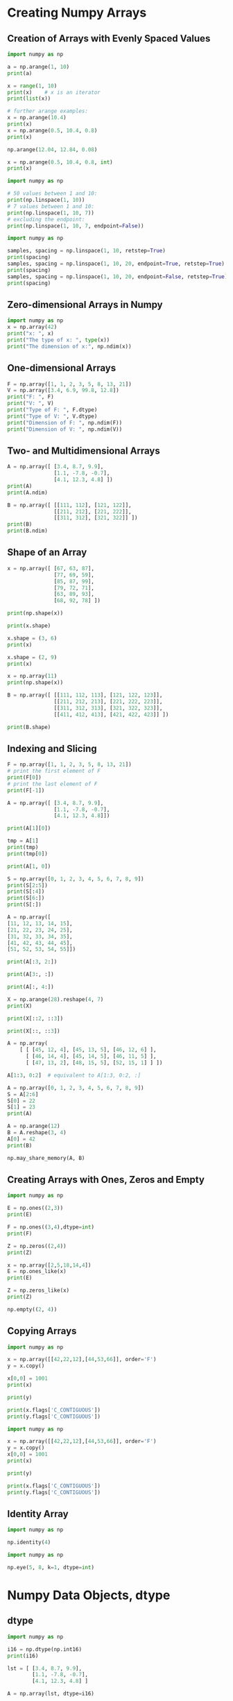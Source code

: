 #+STARTUP: content
#+PROPERTY: header-args:jupyter-python :session mysession

* Creating Numpy Arrays
** Creation of Arrays with Evenly Spaced Values
#+BEGIN_SRC jupyter-python
import numpy as np

a = np.arange(1, 10)
print(a)

x = range(1, 10)
print(x)    # x is an iterator
print(list(x))

# further arange examples:
x = np.arange(10.4)
print(x)
x = np.arange(0.5, 10.4, 0.8)
print(x)
#+END_SRC
#+RESULTS:
: [1 2 3 4 5 6 7 8 9]
: range(1, 10)
: [1, 2, 3, 4, 5, 6, 7, 8, 9]
: [ 0.  1.  2.  3.  4.  5.  6.  7.  8.  9. 10.]
: [ 0.5  1.3  2.1  2.9  3.7  4.5  5.3  6.1  6.9  7.7  8.5  9.3 10.1]

#+BEGIN_SRC jupyter-python  
np.arange(12.04, 12.84, 0.08)
#+END_SRC
#+RESULTS:
: array([12.04, 12.12, 12.2 , 12.28, 12.36, 12.44, 12.52, 12.6 , 12.68,
:        12.76, 12.84])


#+BEGIN_SRC jupyter-python  
x = np.arange(0.5, 10.4, 0.8, int)
print(x)
#+END_SRC
#+RESULTS:
: [ 0  1  2  3  4  5  6  7  8  9 10 11 12]


#+BEGIN_SRC jupyter-python  
import numpy as np

# 50 values between 1 and 10:
print(np.linspace(1, 10))
# 7 values between 1 and 10:
print(np.linspace(1, 10, 7))
# excluding the endpoint:
print(np.linspace(1, 10, 7, endpoint=False))
#+END_SRC
#+RESULTS:
#+begin_example
[ 1.          1.18367347  1.36734694  1.55102041  1.73469388  1.91836735
  2.10204082  2.28571429  2.46938776  2.65306122  2.83673469  3.02040816
  3.20408163  3.3877551   3.57142857  3.75510204  3.93877551  4.12244898
  4.30612245  4.48979592  4.67346939  4.85714286  5.04081633  5.2244898
  5.40816327  5.59183673  5.7755102   5.95918367  6.14285714  6.32653061
  6.51020408  6.69387755  6.87755102  7.06122449  7.24489796  7.42857143
  7.6122449   7.79591837  7.97959184  8.16326531  8.34693878  8.53061224
  8.71428571  8.89795918  9.08163265  9.26530612  9.44897959  9.63265306
  9.81632653 10.        ]
[ 1.   2.5  4.   5.5  7.   8.5 10. ]
[1.         2.28571429 3.57142857 4.85714286 6.14285714 7.42857143
 8.71428571]
#+end_example


#+BEGIN_SRC jupyter-python  
import numpy as np

samples, spacing = np.linspace(1, 10, retstep=True)
print(spacing)
samples, spacing = np.linspace(1, 10, 20, endpoint=True, retstep=True)
print(spacing)
samples, spacing = np.linspace(1, 10, 20, endpoint=False, retstep=True)
print(spacing)
#+END_SRC
#+RESULTS:
: 0.1836734693877551
: 0.47368421052631576
: 0.45

** Zero-dimensional Arrays in Numpy
#+BEGIN_SRC jupyter-python  
import numpy as np
x = np.array(42)
print("x: ", x)
print("The type of x: ", type(x))
print("The dimension of x:", np.ndim(x))
#+END_SRC
#+RESULTS:
: x:  42
: The type of x:  <class 'numpy.ndarray'>
: The dimension of x: 0

** One-dimensional Arrays
#+BEGIN_SRC jupyter-python  
F = np.array([1, 1, 2, 3, 5, 8, 13, 21])
V = np.array([3.4, 6.9, 99.8, 12.8])
print("F: ", F)
print("V: ", V)
print("Type of F: ", F.dtype)
print("Type of V: ", V.dtype)
print("Dimension of F: ", np.ndim(F))
print("Dimension of V: ", np.ndim(V))
#+END_SRC
#+RESULTS:
: F:  [ 1  1  2  3  5  8 13 21]
: V:  [ 3.4  6.9 99.8 12.8]
: Type of F:  int64
: Type of V:  float64
: Dimension of F:  1
: Dimension of V:  1

** Two- and Multidimensional Arrays
#+BEGIN_SRC jupyter-python  
A = np.array([ [3.4, 8.7, 9.9], 
               [1.1, -7.8, -0.7],
               [4.1, 12.3, 4.8] ])
print(A)
print(A.ndim)
#+END_SRC
#+RESULTS:
: [[ 3.4  8.7  9.9]
:  [ 1.1 -7.8 -0.7]
:  [ 4.1 12.3  4.8]]
: 2


#+BEGIN_SRC jupyter-python  
B = np.array([ [[111, 112], [121, 122]],
               [[211, 212], [221, 222]],
               [[311, 312], [321, 322]] ])
print(B)
print(B.ndim)
#+END_SRC
#+RESULTS:
: [[[111 112]
:   [121 122]]
: 
:  [[211 212]
:   [221 222]]
: 
:  [[311 312]
:   [321 322]]]
: 3

** Shape of an Array
#+BEGIN_SRC jupyter-python  
x = np.array([ [67, 63, 87],
               [77, 69, 59],
               [85, 87, 99],
               [79, 72, 71],
               [63, 89, 93],
               [68, 92, 78] ])

print(np.shape(x))
#+END_SRC
#+RESULTS:
: (6, 3)


#+BEGIN_SRC jupyter-python  
print(x.shape)
#+END_SRC
#+RESULTS:
: (6, 3)


#+BEGIN_SRC jupyter-python  
x.shape = (3, 6)
print(x)
#+END_SRC
#+RESULTS:
: [[67 63 87 77 69 59]
:  [85 87 99 79 72 71]
:  [63 89 93 68 92 78]]


#+BEGIN_SRC jupyter-python  
x.shape = (2, 9)
print(x)
#+END_SRC
#+RESULTS:
: [[67 63 87 77 69 59 85 87 99]
:  [79 72 71 63 89 93 68 92 78]]


#+BEGIN_SRC jupyter-python  
x = np.array(11)
print(np.shape(x))
#+END_SRC
#+RESULTS:
: ()


#+BEGIN_SRC jupyter-python  
B = np.array([ [[111, 112, 113], [121, 122, 123]],
               [[211, 212, 213], [221, 222, 223]],
               [[311, 312, 313], [321, 322, 323]],
               [[411, 412, 413], [421, 422, 423]] ])

print(B.shape)
#+END_SRC
#+RESULTS:
: (4, 2, 3)

** Indexing and Slicing
#+BEGIN_SRC jupyter-python  
F = np.array([1, 1, 2, 3, 5, 8, 13, 21])
# print the first element of F
print(F[0])
# print the last element of F
print(F[-1])
#+END_SRC
#+RESULTS:
: 1
: 21


#+BEGIN_SRC jupyter-python  
A = np.array([ [3.4, 8.7, 9.9], 
               [1.1, -7.8, -0.7],
               [4.1, 12.3, 4.8]])

print(A[1][0])
#+END_SRC
#+RESULTS:
: 1.1


#+BEGIN_SRC jupyter-python  
tmp = A[1]
print(tmp)
print(tmp[0])
#+END_SRC
#+RESULTS:
: [ 1.1 -7.8 -0.7]
: 1.1


#+BEGIN_SRC jupyter-python  
print(A[1, 0])
#+END_SRC
#+RESULTS:
: 1.1


#+BEGIN_SRC jupyter-python  
S = np.array([0, 1, 2, 3, 4, 5, 6, 7, 8, 9])
print(S[2:5])
print(S[:4])
print(S[6:])
print(S[:])
#+END_SRC
#+RESULTS:
: [2 3 4]
: [0 1 2 3]
: [6 7 8 9]
: [0 1 2 3 4 5 6 7 8 9]


#+BEGIN_SRC jupyter-python  
A = np.array([
[11, 12, 13, 14, 15],
[21, 22, 23, 24, 25],
[31, 32, 33, 34, 35],
[41, 42, 43, 44, 45],
[51, 52, 53, 54, 55]])

print(A[:3, 2:])
#+END_SRC
#+RESULTS:
: [[13 14 15]
:  [23 24 25]
:  [33 34 35]]


#+BEGIN_SRC jupyter-python  
print(A[3:, :])
#+END_SRC
#+RESULTS:
: [[41 42 43 44 45]
:  [51 52 53 54 55]]


#+BEGIN_SRC jupyter-python  
print(A[:, 4:])
#+END_SRC
#+RESULTS:
: [[15]
:  [25]
:  [35]
:  [45]
:  [55]]


#+BEGIN_SRC jupyter-python  
X = np.arange(28).reshape(4, 7)
print(X)
#+END_SRC
#+RESULTS:
: [[ 0  1  2  3  4  5  6]
:  [ 7  8  9 10 11 12 13]
:  [14 15 16 17 18 19 20]
:  [21 22 23 24 25 26 27]]


#+BEGIN_SRC jupyter-python  
print(X[::2, ::3])
#+END_SRC
#+RESULTS:
: [[ 0  3  6]
:  [14 17 20]]


#+BEGIN_SRC jupyter-python  
print(X[::, ::3])
#+END_SRC
#+RESULTS:
: [[ 0  3  6]
:  [ 7 10 13]
:  [14 17 20]
:  [21 24 27]]


#+BEGIN_SRC jupyter-python  
A = np.array(
    [ [ [45, 12, 4], [45, 13, 5], [46, 12, 6] ], 
      [ [46, 14, 4], [45, 14, 5], [46, 11, 5] ], 
      [ [47, 13, 2], [48, 15, 5], [52, 15, 1] ] ])

A[1:3, 0:2]  # equivalent to A[1:3, 0:2, :]
#+END_SRC
#+RESULTS:
: array([[[46, 14,  4],
:         [45, 14,  5]],
: 
:        [[47, 13,  2],
:         [48, 15,  5]]])


#+BEGIN_SRC jupyter-python  
A = np.array([0, 1, 2, 3, 4, 5, 6, 7, 8, 9])
S = A[2:6]
S[0] = 22
S[1] = 23
print(A)
#+END_SRC
#+RESULTS:
: [ 0  1 22 23  4  5  6  7  8  9]


#+BEGIN_SRC jupyter-python  
A = np.arange(12)
B = A.reshape(3, 4)
A[0] = 42
print(B)
#+END_SRC
#+RESULTS:
: [[42  1  2  3]
:  [ 4  5  6  7]
:  [ 8  9 10 11]]


#+BEGIN_SRC jupyter-python  
np.may_share_memory(A, B)
#+END_SRC
#+RESULTS:
: True

** Creating Arrays with Ones, Zeros and Empty
#+BEGIN_SRC jupyter-python  
import numpy as np

E = np.ones((2,3))
print(E)

F = np.ones((3,4),dtype=int)
print(F)
#+END_SRC
#+RESULTS:
: [[1. 1. 1.]
:  [1. 1. 1.]]
: [[1 1 1 1]
:  [1 1 1 1]
:  [1 1 1 1]]


#+BEGIN_SRC jupyter-python  
Z = np.zeros((2,4))
print(Z)
#+END_SRC
#+RESULTS:
: [[0. 0. 0. 0.]
:  [0. 0. 0. 0.]]


#+BEGIN_SRC jupyter-python  
x = np.array([2,5,18,14,4])
E = np.ones_like(x)
print(E)

Z = np.zeros_like(x)
print(Z)
#+END_SRC
#+RESULTS:
: [1 1 1 1 1]
: [0 0 0 0 0]


#+BEGIN_SRC jupyter-python  
np.empty((2, 4))
#+END_SRC
#+RESULTS:
: array([[0., 0., 0., 0.],
:        [0., 0., 0., 0.]])

** Copying Arrays
#+BEGIN_SRC jupyter-python  
import numpy as np

x = np.array([[42,22,12],[44,53,66]], order='F')
y = x.copy()

x[0,0] = 1001
print(x)

print(y)
#+END_SRC
#+RESULTS:
: [[1001   22   12]
:  [  44   53   66]]
: [[42 22 12]
:  [44 53 66]]


#+BEGIN_SRC jupyter-python  
print(x.flags['C_CONTIGUOUS'])
print(y.flags['C_CONTIGUOUS'])
#+END_SRC
#+RESULTS:
: False
: True


#+BEGIN_SRC jupyter-python  
import numpy as np

x = np.array([[42,22,12],[44,53,66]], order='F')
y = x.copy()
x[0,0] = 1001
print(x)

print(y)

print(x.flags['C_CONTIGUOUS'])
print(y.flags['C_CONTIGUOUS'])
#+END_SRC
#+RESULTS:
: [[1001   22   12]
:  [  44   53   66]]
: [[42 22 12]
:  [44 53 66]]
: False
: True

** Identity Array
#+BEGIN_SRC jupyter-python  
import numpy as np

np.identity(4)
#+END_SRC
#+RESULTS:
: array([[1., 0., 0., 0.],
:        [0., 1., 0., 0.],
:        [0., 0., 1., 0.],
:        [0., 0., 0., 1.]])


#+BEGIN_SRC jupyter-python  
import numpy as np

np.eye(5, 8, k=1, dtype=int)
#+END_SRC
#+RESULTS:
: array([[0, 1, 0, 0, 0, 0, 0, 0],
:        [0, 0, 1, 0, 0, 0, 0, 0],
:        [0, 0, 0, 1, 0, 0, 0, 0],
:        [0, 0, 0, 0, 1, 0, 0, 0],
:        [0, 0, 0, 0, 0, 1, 0, 0]])

* Numpy Data Objects, dtype
** dtype
#+BEGIN_SRC jupyter-python  
import numpy as np

i16 = np.dtype(np.int16)
print(i16)

lst = [ [3.4, 8.7, 9.9], 
        [1.1, -7.8, -0.7],
        [4.1, 12.3, 4.8] ]

A = np.array(lst, dtype=i16)

print(A)
#+END_SRC
#+RESULTS:
: int16
: [[ 3  8  9]
:  [ 1 -7  0]
:  [ 4 12  4]]

** Structured Arrays
#+BEGIN_SRC jupyter-python  
import numpy as np

dt = np.dtype([('density', np.int32)])

x = np.array([(393,), (337,), (256,)],
             dtype=dt)

print(x)

print("\nThe internal representation:")
print(repr(x))
#+END_SRC
#+RESULTS:
: [(393,) (337,) (256,)]
: 
: The internal representation:
: array([(393,), (337,), (256,)], dtype=[('density', '<i4')])


#+BEGIN_SRC jupyter-python  
print(x['density'])
#+END_SRC
#+RESULTS:
: [393 337 256]


#+BEGIN_SRC jupyter-python  
dt = np.dtype([('density', 'i4')])
x = np.array([(393,), (337,), (256,)],
             dtype=dt)
print(x)
#+END_SRC
#+RESULTS:
: [(393,) (337,) (256,)]


#+BEGIN_SRC jupyter-python  
# little-endian ordering
dt = np.dtype('<d')
print(dt.name, dt.byteorder, dt.itemsize)

# big-endian ordering
dt = np.dtype('>d')  
print(dt.name, dt.byteorder, dt.itemsize)

# native byte ordering
dt = np.dtype('d') 
print(dt.name, dt.byteorder, dt.itemsize)
#+END_SRC
#+RESULTS:
: float64 = 8
: float64 > 8
: float64 = 8


#+BEGIN_SRC jupyter-python  
dt = np.dtype([('country', 'S20'), ('density', 'i4'), ('area', 'i4'), ('population', 'i4')])
population_table = np.array([
    ('Netherlands', 393, 41526, 16928800),
    ('Belgium', 337, 30510, 11007020),
    ('United Kingdom', 256, 243610, 62262000),
    ('Germany', 233, 357021, 81799600),
    ('Liechtenstein', 205, 160, 32842),
    ('Italy', 192, 301230, 59715625),
    ('Switzerland', 177, 41290, 7301994),
    ('Luxembourg', 173, 2586, 512000),
    ('France', 111, 547030, 63601002),
    ('Austria', 97, 83858, 8169929),
    ('Greece', 81, 131940, 11606813),
    ('Ireland', 65, 70280, 4581269),
    ('Sweden', 20, 449964, 9515744),
    ('Finland', 16, 338424, 5410233),
    ('Norway', 13, 385252, 5033675)],
    dtype=dt)
print(population_table[:4])
#+END_SRC
#+RESULTS:
: [(b'Netherlands', 393,  41526, 16928800)
:  (b'Belgium', 337,  30510, 11007020)
:  (b'United Kingdom', 256, 243610, 62262000)
:  (b'Germany', 233, 357021, 81799600)]


#+BEGIN_SRC jupyter-python  
print(population_table['density'])
print(population_table['country'])
print(population_table['area'][2:5])
#+END_SRC
#+RESULTS:
: [393 337 256 233 205 192 177 173 111  97  81  65  20  16  13]
: [b'Netherlands' b'Belgium' b'United Kingdom' b'Germany' b'Liechtenstein'
:  b'Italy' b'Switzerland' b'Luxembourg' b'France' b'Austria' b'Greece'
:  b'Ireland' b'Sweden' b'Finland' b'Norway']
: [243610 357021    160]

** Unicode Strings in Array
#+BEGIN_SRC jupyter-python  
dt = np.dtype([('country', np.compat.unicode, 20), 
               ('density', 'i4'), 
               ('area', 'i4'), 
               ('population', 'i4')])
population_table = np.array([
    ('Netherlands', 393, 41526, 16928800),
    ('Belgium', 337, 30510, 11007020),
    ('United Kingdom', 256, 243610, 62262000),
    ('Germany', 233, 357021, 81799600),
    ('Liechtenstein', 205, 160, 32842),
    ('Italy', 192, 301230, 59715625),
    ('Switzerland', 177, 41290, 7301994),
    ('Luxembourg', 173, 2586, 512000),
    ('France', 111, 547030, 63601002),
    ('Austria', 97, 83858, 8169929),
    ('Greece', 81, 131940, 11606813),
    ('Ireland', 65, 70280, 4581269),
    ('Sweden', 20, 449964, 9515744),
    ('Finland', 16, 338424, 5410233),
    ('Norway', 13, 385252, 5033675)],
    dtype=dt)
print(population_table[:4])
#+END_SRC
#+RESULTS:
: [('Netherlands', 393,  41526, 16928800) ('Belgium', 337,  30510, 11007020)
:  ('United Kingdom', 256, 243610, 62262000)
:  ('Germany', 233, 357021, 81799600)]

** Input and Output of Structured Arrays
#+BEGIN_SRC jupyter-python  
np.savetxt("population_table.csv",
           population_table,
           fmt="%s;%d;%d;%d",           
           delimiter=";")
#+END_SRC
#+RESULTS:


#+BEGIN_SRC jupyter-python  
dt = np.dtype([('country', np.compat.unicode, 20), ('density', 'i4'), ('area', 'i4'), ('population', 'i4')])

x = np.genfromtxt("population_table.csv",
               dtype=dt,
               delimiter=";")
#+END_SRC
#+RESULTS:


#+BEGIN_SRC jupyter-python  
dt = np.dtype([('country', np.compat.unicode, 20), ('density', 'i4'), ('area', 'i4'), ('population', 'i4')])

x = np.loadtxt("population_table.csv",
               dtype=dt,
               converters={0: lambda x: x.decode('utf-8')},
               delimiter=";")

print(x)
#+END_SRC
#+RESULTS:
: [('Netherlands', 393,  41526, 16928800) ('Belgium', 337,  30510, 11007020)
:  ('United Kingdom', 256, 243610, 62262000)
:  ('Germany', 233, 357021, 81799600)
:  ('Liechtenstein', 205,    160,    32842) ('Italy', 192, 301230, 59715625)
:  ('Switzerland', 177,  41290,  7301994)
:  ('Luxembourg', 173,   2586,   512000) ('France', 111, 547030, 63601002)
:  ('Austria',  97,  83858,  8169929) ('Greece',  81, 131940, 11606813)
:  ('Ireland',  65,  70280,  4581269) ('Sweden',  20, 449964,  9515744)
:  ('Finland',  16, 338424,  5410233) ('Norway',  13, 385252,  5033675)]

* Numerical Operations on Numpy Arrays
** Using Scalars
#+BEGIN_SRC jupyter-python  
import numpy as np
lst = [2,3, 7.9, 3.3, 6.9, 0.11, 10.3, 12.9]
v = np.array(lst)
v = v + 2
print(v)
#+END_SRC
#+RESULTS:
: [ 4.    5.    9.9   5.3   8.9   2.11 12.3  14.9 ]


#+BEGIN_SRC jupyter-python  
print(v * 2.2)
#+END_SRC
#+RESULTS:
: [ 8.8   11.    21.78  11.66  19.58   4.642 27.06  32.78 ]


#+BEGIN_SRC jupyter-python  
print(v - 1.38)
#+END_SRC
#+RESULTS:
: [ 2.62  3.62  8.52  3.92  7.52  0.73 10.92 13.52]


#+BEGIN_SRC jupyter-python  
print(v ** 2)
print(v ** 1.5)
#+END_SRC
#+RESULTS:
: [ 16.      25.      98.01    28.09    79.21     4.4521 151.29   222.01  ]
: [ 8.         11.18033989 31.14962279 12.2015163  26.55125232  3.06495204
:  43.13776768 57.51477202]


#+BEGIN_SRC jupyter-python  
lst = [2,3, 7.9, 3.3, 6.9, 0.11, 10.3, 12.9]
res = []
for val in lst:
    res.append(val + 2)

print(res)
#+END_SRC
#+RESULTS:
: [4, 5, 9.9, 5.3, 8.9, 2.11, 12.3, 14.9]


#+BEGIN_SRC jupyter-python  
res = [ val + 2 for val in lst]
print(res)
#+END_SRC
#+RESULTS:
: [4, 5, 9.9, 5.3, 8.9, 2.11, 12.3, 14.9]


#+BEGIN_SRC jupyter-python  
v = np.random.randint(0, 100, 1000)

%timeit v + 1
#+END_SRC
#+RESULTS:
: 937 ns ± 6.2 ns per loop (mean ± std. dev. of 7 runs, 1,000,000 loops each)


#+BEGIN_SRC jupyter-python  
lst = list(v)

%timeit [ val + 2 for val in lst]
#+END_SRC
#+RESULTS:
: 44.7 µs ± 797 ns per loop (mean ± std. dev. of 7 runs, 10,000 loops each)

** Arithmetic Operations with two Arrays
#+BEGIN_SRC jupyter-python  
import numpy as np

A = np.array([ [11, 12, 13], [21, 22, 23], [31, 32, 33] ])
B = np.ones((3,3))

print("Adding to arrays: ")
print(A + B)

print("\nMultiplying two arrays: ")
print(A * (B + 1))
#+END_SRC
#+RESULTS:
: Adding to arrays: 
: [[12. 13. 14.]
:  [22. 23. 24.]
:  [32. 33. 34.]]
: 
: Multiplying two arrays: 
: [[22. 24. 26.]
:  [42. 44. 46.]
:  [62. 64. 66.]]

** Matrix Multiplication:
#+BEGIN_SRC jupyter-python  
np.dot(A, B)
#+END_SRC
#+RESULTS:
: array([[36., 36., 36.],
:        [66., 66., 66.],
:        [96., 96., 96.]])


#+BEGIN_SRC jupyter-python  
print(np.dot(3, 4))
x = np.array([3])
y = np.array([4])
print(x.ndim)
print(np.dot(x, y))

x = np.array([3, -2])
y = np.array([-4, 1])
print(np.dot(x, y))
#+END_SRC
#+RESULTS:
: 12
: 1
: 12
: -14


#+BEGIN_SRC jupyter-python  
A = np.array([ [1, 2, 3], 
               [3, 2, 1] ])
B = np.array([ [2, 3, 4, -2], 
               [1, -1, 2, 3],
               [1, 2, 3, 0] ])

# es muss gelten:
print(A.shape[-1] == B.shape[-2], A.shape[1]) 
print(np.dot(A, B))
#+END_SRC
#+RESULTS:
: True 3
: [[ 7  7 17  4]
:  [ 9  9 19  0]]


#+BEGIN_SRC jupyter-python  
import numpy as np
X = np.array( [[[3, 1, 2],
                [4, 2, 2],
                [2, 4, 1]],

               [[3, 2, 2],
                [4, 4, 3],
                [4, 1, 1]],

               [[2, 2, 1],
                [3, 1, 3],
                [3, 2, 3]]])

Y = np.array( [[[2, 3, 1],
                [2, 2, 4],
                [3, 4, 4]],
            
               [[1, 4, 1],
                [4, 1, 2],
                [4, 1, 2]],
            
               [[1, 2, 3],
                [4, 1, 1],
                [3, 1, 4]]])


R = np.dot(X, Y)

print("The shapes:")
print(X.shape)
print(Y.shape)
print(R.shape)

print("\nThe Result R:")
print(R)
#+END_SRC
#+RESULTS:
#+begin_example
The shapes:
(3, 3, 3)
(3, 3, 3)
(3, 3, 3, 3)

The Result R:
[[[[14 19 15]
   [15 15  9]
   [13  9 18]]

  [[18 24 20]
   [20 20 12]
   [18 12 22]]

  [[15 18 22]
   [22 13 12]
   [21  9 14]]]


 [[[16 21 19]
   [19 16 11]
   [17 10 19]]

  [[25 32 32]
   [32 23 18]
   [29 15 28]]

  [[13 18 12]
   [12 18  8]
   [11 10 17]]]


 [[[11 14 14]
   [14 11  8]
   [13  7 12]]

  [[17 23 19]
   [19 16 11]
   [16 10 22]]

  [[19 25 23]
   [23 17 13]
   [20 11 23]]]]
#+end_example


#+BEGIN_SRC jupyter-python  
import numpy as np
X = np.array(
    [[[3, 1, 2],
      [4, 2, 2]],

     [[-1, 0, 1],
      [1, -1, -2]],
     
     [[3, 2, 2],
      [4, 4, 3]],

     [[2, 2, 1],
      [3, 1, 3]]])

Y = np.array(
    [[[2, 3, 1, 2, 1],
      [2, 2, 2, 0, 0],
      [3, 4, 0, 1, -1]],

     [[1, 4, 3, 2, 2],
      [4, 1, 1, 4, -3],
      [4, 1, 0, 3, 0]]])


R = np.dot(X, Y)



print("X.shape: ", X.shape, "   X.ndim: ", X.ndim)
print("Y.shape: ", Y.shape, "   Y.ndim: ", Y.ndim)
print("R.shape: ",     R.shape, "R.ndim: ", R.ndim)


print("\nThe result array R:\n")
print(R)
#+END_SRC
#+RESULTS:
#+begin_example
X.shape:  (4, 2, 3)    X.ndim:  3
Y.shape:  (2, 3, 5)    Y.ndim:  3
R.shape:  (4, 2, 2, 5) R.ndim:  4

The result array R:

[[[[ 14  19   5   8   1]
   [ 15  15  10  16   3]]

  [[ 18  24   8  10   2]
   [ 20  20  14  22   2]]]


 [[[  1   1  -1  -1  -2]
   [  3  -3  -3   1  -2]]

  [[ -6  -7  -1   0   3]
   [-11   1   2  -8   5]]]


 [[[ 16  21   7   8   1]
   [ 19  16  11  20   0]]

  [[ 25  32  12  11   1]
   [ 32  23  16  33  -4]]]


 [[[ 11  14   6   5   1]
   [ 14  11   8  15  -2]]

  [[ 17  23   5   9   0]
   [ 19  16  10  19   3]]]]
#+end_example


#+BEGIN_SRC jupyter-python  
i = 0
for j in range(X.shape[1]):
    for k in range(Y.shape[0]):
        for m in range(Y.shape[2]):
            fmt = "    sum(X[{}, {}, :] * Y[{}, :, {}] :  {}"
            arguments = (i, j, k, m, sum(X[i, j, :] * Y[k, :, m]))
            print(fmt.format(*arguments))
#+END_SRC
#+RESULTS:
#+begin_example
    sum(X[0, 0, :] * Y[0, :, 0] :  14
    sum(X[0, 0, :] * Y[0, :, 1] :  19
    sum(X[0, 0, :] * Y[0, :, 2] :  5
    sum(X[0, 0, :] * Y[0, :, 3] :  8
    sum(X[0, 0, :] * Y[0, :, 4] :  1
    sum(X[0, 0, :] * Y[1, :, 0] :  15
    sum(X[0, 0, :] * Y[1, :, 1] :  15
    sum(X[0, 0, :] * Y[1, :, 2] :  10
    sum(X[0, 0, :] * Y[1, :, 3] :  16
    sum(X[0, 0, :] * Y[1, :, 4] :  3
    sum(X[0, 1, :] * Y[0, :, 0] :  18
    sum(X[0, 1, :] * Y[0, :, 1] :  24
    sum(X[0, 1, :] * Y[0, :, 2] :  8
    sum(X[0, 1, :] * Y[0, :, 3] :  10
    sum(X[0, 1, :] * Y[0, :, 4] :  2
    sum(X[0, 1, :] * Y[1, :, 0] :  20
    sum(X[0, 1, :] * Y[1, :, 1] :  20
    sum(X[0, 1, :] * Y[1, :, 2] :  14
    sum(X[0, 1, :] * Y[1, :, 3] :  22
    sum(X[0, 1, :] * Y[1, :, 4] :  2
#+end_example


#+BEGIN_SRC jupyter-python  
print(R[0])
#+END_SRC
#+RESULTS:
: [[[14 19  5  8  1]
:   [15 15 10 16  3]]
: 
:  [[18 24  8 10  2]
:   [20 20 14 22  2]]]


#+BEGIN_SRC jupyter-python  
R2 = np.zeros(R.shape, dtype=np.int8)

for i in range(X.shape[0]):
    for j in range(X.shape[1]):
        for k in range(Y.shape[0]):
            for m in range(Y.shape[2]):
                R2[i, j, k, m] = sum(X[i, j, :] * Y[k, :, m])


print( np.array_equal(R, R2) )
#+END_SRC
#+RESULTS:
: True

** Matrices vs. Two-Dimensional Arrays
#+BEGIN_SRC jupyter-python  
import numpy as np

A = np.array([ [1, 2, 3], [2, 2, 2], [3, 3, 3] ])
B = np.array([ [3, 2, 1], [1, 2, 3], [-1, -2, -3] ])

R = A * B
print(R)
#+END_SRC
#+RESULTS:
: [[ 3  4  3]
:  [ 2  4  6]
:  [-3 -6 -9]]


#+BEGIN_SRC jupyter-python  
MA = np.mat(A)
MB = np.mat(B)

R = MA * MB
print(R)
#+END_SRC
#+RESULTS:
: [[ 2  0 -2]
:  [ 6  4  2]
:  [ 9  6  3]]

** Comparison Operators
#+BEGIN_SRC jupyter-python  
import numpy as np

A = np.array([ [11, 12, 13], [21, 22, 23], [31, 32, 33] ])
B = np.array([ [11, 102, 13], [201, 22, 203], [31, 32, 303] ])

A == B
#+END_SRC
#+RESULTS:
: array([[ True, False,  True],
:        [False,  True, False],
:        [ True,  True, False]])


#+BEGIN_SRC jupyter-python  
print(np.array_equal(A, B))
print(np.array_equal(A, A))
#+END_SRC
#+RESULTS:
: False
: True

** Logical Operators
#+BEGIN_SRC jupyter-python  
a = np.array([ [True, True], [False, False]])
b = np.array([ [True, False], [True, False]])

print(np.logical_or(a, b))
print(np.logical_and(a, b))
#+END_SRC
#+RESULTS:
: [[ True  True]
:  [ True False]]
: [[ True False]
:  [False False]]

** Broadcasting
#+BEGIN_SRC jupyter-python  
import numpy as np

A = np.array([ [11, 12, 13], [21, 22, 23], [31, 32, 33] ])
B = np.array([1, 2, 3])

print("Multiplication with broadcasting: ")
print(A * B)
print("... and now addition with broadcasting: ")
print(A + B)
#+END_SRC
#+RESULTS:
: Multiplication with broadcasting: 
: [[11 24 39]
:  [21 44 69]
:  [31 64 99]]
: ... and now addition with broadcasting: 
: [[12 14 16]
:  [22 24 26]
:  [32 34 36]]


#+BEGIN_SRC jupyter-python  
B = np.array([[1, 2, 3],] * 3)
print(B)
#+END_SRC
#+RESULTS:
: [[1 2 3]
:  [1 2 3]
:  [1 2 3]]


#+BEGIN_SRC jupyter-python  
B = np.array([1, 2, 3])
B[:, np.newaxis]
#+END_SRC
#+RESULTS:
: array([[1],
:        [2],
:        [3]])


#+BEGIN_SRC jupyter-python  
A * B[:, np.newaxis]
#+END_SRC
#+RESULTS:
: array([[11, 12, 13],
:        [42, 44, 46],
:        [93, 96, 99]])


#+BEGIN_SRC jupyter-python  
np.array([[1, 2, 3],] * 3).transpose()
#+END_SRC
#+RESULTS:
: array([[1, 1, 1],
:        [2, 2, 2],
:        [3, 3, 3]])


#+BEGIN_SRC jupyter-python  
A = np.array([10, 20, 30])
B = np.array([1, 2, 3])
A[:, np.newaxis]
#+END_SRC
#+RESULTS:
: array([[10],
:        [20],
:        [30]])


#+BEGIN_SRC jupyter-python  
A[:, np.newaxis] * B
#+END_SRC
#+RESULTS:
: array([[10, 20, 30],
:        [20, 40, 60],
:        [30, 60, 90]])

** Another Way to Do it
#+BEGIN_SRC jupyter-python  
import numpy as np

A = np.array([ [11, 12, 13], [21, 22, 23], [31, 32, 33] ])

B = np.array([1, 2, 3])

B = B[np.newaxis, :]
B = np.concatenate((B, B, B))

print("Multiplication: ")
print(A * B)
print("... and now addition again: ")
print(A + B)
#+END_SRC
#+RESULTS:
: Multiplication: 
: [[11 24 39]
:  [21 44 69]
:  [31 64 99]]
: ... and now addition again: 
: [[12 14 16]
:  [22 24 26]
:  [32 34 36]]


#+BEGIN_SRC jupyter-python  
import numpy as np

A = np.array([ [11, 12, 13], [21, 22, 23], [31, 32, 33] ])

B = np.tile(np.array([1, 2, 3]), (3, 1))

print(B)

print("Multiplication: ")
print(A * B)
print("... and now addition again: ")
print(A + B)
#+END_SRC
#+RESULTS:
#+begin_example
[[1 2 3]
 [1 2 3]
 [1 2 3]]
Multiplication: 
[[11 24 39]
 [21 44 69]
 [31 64 99]]
... and now addition again: 
[[12 14 16]
 [22 24 26]
 [32 34 36]]
#+end_example

** Distance Matrix
#+BEGIN_SRC jupyter-python  
cities = ["Barcelona", "Berlin", "Brussels", "Bucharest",
          "Budapest", "Copenhagen", "Dublin", "Hamburg", "Istanbul",
          "Kiev", "London", "Madrid", "Milan", "Moscow", "Munich",
          "Paris", "Prague", "Rome", "Saint Petersburg", 
          "Stockholm", "Vienna", "Warsaw"]

dist2barcelona = [0,  1498, 1063, 1968, 
                  1498, 1758, 1469, 1472, 2230, 
                  2391, 1138, 505, 725, 3007, 1055, 
                  833, 1354, 857, 2813, 
                  2277, 1347, 1862]

dists =  np.array(dist2barcelona[:12])
print(dists)
print(np.abs(dists - dists[:, np.newaxis]))
#+END_SRC
#+RESULTS:
#+begin_example
[   0 1498 1063 1968 1498 1758 1469 1472 2230 2391 1138  505]
[[   0 1498 1063 1968 1498 1758 1469 1472 2230 2391 1138  505]
 [1498    0  435  470    0  260   29   26  732  893  360  993]
 [1063  435    0  905  435  695  406  409 1167 1328   75  558]
 [1968  470  905    0  470  210  499  496  262  423  830 1463]
 [1498    0  435  470    0  260   29   26  732  893  360  993]
 [1758  260  695  210  260    0  289  286  472  633  620 1253]
 [1469   29  406  499   29  289    0    3  761  922  331  964]
 [1472   26  409  496   26  286    3    0  758  919  334  967]
 [2230  732 1167  262  732  472  761  758    0  161 1092 1725]
 [2391  893 1328  423  893  633  922  919  161    0 1253 1886]
 [1138  360   75  830  360  620  331  334 1092 1253    0  633]
 [ 505  993  558 1463  993 1253  964  967 1725 1886  633    0]]
#+end_example

** 3-Dimensional Broadcasting
#+BEGIN_SRC jupyter-python  
A = np.array([ [[3, 4, 7], [5, 0, -1] , [2, 1, 5]],
      [[1, 0, -1], [8, 2, 4], [5, 2, 1]],
      [[2, 1, 3], [1, 9, 4], [5, -2, 4]]])

B = np.array([ [[3, 4, 7], [1, 0, -1], [1, 2, 3]] ])

B * A
#+END_SRC
#+RESULTS:
#+begin_example
array([[[ 9, 16, 49],
        [ 5,  0,  1],
        [ 2,  2, 15]],

       [[ 3,  0, -7],
        [ 8,  0, -4],
        [ 5,  4,  3]],

       [[ 6,  4, 21],
        [ 1,  0, -4],
        [ 5, -4, 12]]])
#+end_example


#+BEGIN_SRC jupyter-python  
B = np.array([1, 2, 3])

B = B[np.newaxis, :]
print(B.shape)
B = np.concatenate((B, B, B)).transpose()
print(B.shape)
B = B[:, np.newaxis]
print(B.shape)
print(B)

print(A * B)
#+END_SRC
#+RESULTS:
#+begin_example
(1, 3)
(3, 3)
(3, 1, 3)
[[[1 1 1]]

 [[2 2 2]]

 [[3 3 3]]]
[[[ 3  4  7]
  [ 5  0 -1]
  [ 2  1  5]]

 [[ 2  0 -2]
  [16  4  8]
  [10  4  2]]

 [[ 6  3  9]
  [ 3 27 12]
  [15 -6 12]]]
#+end_example

* Numpy Arrays: Concatenating, Flattening and Adding Dimensions
** Flatten and Reshape Arrays
- Flatten :: a ndarry method with an optional keyword parameter "order".
- Order can have the values "C", "F" and "A".
- The default of order is "C". "C" means to flatten C style in row-major ordering, i.e. the rightmost index "changes the fastest" or in other words: In row-major order, the row index varies the slowest, and the column index the quickest, so that a[0,1] follows [0,0].
- "F" stands for Fortran column-major ordering.
- "A" means preserve the the C/Fortran ordering. 
#+BEGIN_SRC jupyter-python  
import numpy as np

A = np.array([[[ 0,  1],
               [ 2,  3],
               [ 4,  5],
               [ 6,  7]],
              [[ 8,  9],
               [10, 11],
               [12, 13],
               [14, 15]],
              [[16, 17],
               [18, 19],
               [20, 21],
               [22, 23]]])

Flattened_X = A.flatten()
print(Flattened_X)

print(A.flatten(order="C"))
print(A.flatten(order="F"))
print(A.flatten(order="A"))
#+END_SRC
#+RESULTS:
: [ 0  1  2  3  4  5  6  7  8  9 10 11 12 13 14 15 16 17 18 19 20 21 22 23]
: [ 0  1  2  3  4  5  6  7  8  9 10 11 12 13 14 15 16 17 18 19 20 21 22 23]
: [ 0  8 16  2 10 18  4 12 20  6 14 22  1  9 17  3 11 19  5 13 21  7 15 23]
: [ 0  1  2  3  4  5  6  7  8  9 10 11 12 13 14 15 16 17 18 19 20 21 22 23]

- Ravel :: ravel(a, order='C')
- The order of the elements in the array returned by ravel() is normally "C-style".
- ravel returns a flattened one-dimensional array. A copy is made only if needed.
- The optional keyword parameter "order" can be 'C','F', 'A', or 'K'
- 'C' :: C-like order, with the last axis index changing fastest, back to the first axis index changing slowest. "C" is the default!
- 'F' :: Fortran-like index order with the first index changing fastest, and the last index changing slowest.
- 'A' :: Fortran-like index order if the array "a" is Fortran contiguous in memory, C-like order otherwise.
- 'K' :: read the elements in the order they occur in memory, except for reversing the data when strides are negative.
#+BEGIN_SRC jupyter-python  
print(A.ravel())

print(A.ravel(order="A"))

print(A.ravel(order="F"))

print(A.ravel(order="A"))

print(A.ravel(order="K"))
#+END_SRC
#+RESULTS:
: [ 0  1  2  3  4  5  6  7  8  9 10 11 12 13 14 15 16 17 18 19 20 21 22 23]
: [ 0  1  2  3  4  5  6  7  8  9 10 11 12 13 14 15 16 17 18 19 20 21 22 23]
: [ 0  8 16  2 10 18  4 12 20  6 14 22  1  9 17  3 11 19  5 13 21  7 15 23]
: [ 0  1  2  3  4  5  6  7  8  9 10 11 12 13 14 15 16 17 18 19 20 21 22 23]
: [ 0  1  2  3  4  5  6  7  8  9 10 11 12 13 14 15 16 17 18 19 20 21 22 23]

- Reshape :: reshape(a, newshape, order='C')
- reshape() :: gives a new shape to an array without changing its data, i.e. it returns a new array with a new shape.
| Parameter | Meaning                                 |
|-----------+-----------------------------------------|
| a         | array_like, Array to be reshaped.       |
| newshape  | int or tuple of ints                    |
| order     | 'C', 'F', 'A', like in flatten or ravel |

#+BEGIN_SRC jupyter-python  
X = np.array(range(24))
Y = X.reshape((3,4,2))
Y
#+END_SRC
#+RESULTS:
#+begin_example
array([[[ 0,  1],
        [ 2,  3],
        [ 4,  5],
        [ 6,  7]],

       [[ 8,  9],
        [10, 11],
        [12, 13],
        [14, 15]],

       [[16, 17],
        [18, 19],
        [20, 21],
        [22, 23]]])
#+end_example

** Concatenating Arrays
#+BEGIN_SRC jupyter-python  
x = np.array([11,22])
y = np.array([18,7,6])
z = np.array([1,3,5])
c = np.concatenate((x,y,z))
print(c)
#+END_SRC
#+RESULTS:
: [11 22 18  7  6  1  3  5]


#+BEGIN_SRC jupyter-python  
x = np.array(range(24))
x = x.reshape((3,4,2))
y = np.array(range(100,124))
y = y.reshape((3,4,2))
z = np.concatenate((x,y))
print(z)
#+END_SRC
#+RESULTS:
#+begin_example
[[[  0   1]
  [  2   3]
  [  4   5]
  [  6   7]]

 [[  8   9]
  [ 10  11]
  [ 12  13]
  [ 14  15]]

 [[ 16  17]
  [ 18  19]
  [ 20  21]
  [ 22  23]]

 [[100 101]
  [102 103]
  [104 105]
  [106 107]]

 [[108 109]
  [110 111]
  [112 113]
  [114 115]]

 [[116 117]
  [118 119]
  [120 121]
  [122 123]]]
#+end_example


#+BEGIN_SRC jupyter-python  
z = np.concatenate((x,y),axis = 1)
print(z)
#+END_SRC
#+RESULTS:
#+begin_example
[[[  0   1]
  [  2   3]
  [  4   5]
  [  6   7]
  [100 101]
  [102 103]
  [104 105]
  [106 107]]

 [[  8   9]
  [ 10  11]
  [ 12  13]
  [ 14  15]
  [108 109]
  [110 111]
  [112 113]
  [114 115]]

 [[ 16  17]
  [ 18  19]
  [ 20  21]
  [ 22  23]
  [116 117]
  [118 119]
  [120 121]
  [122 123]]]
#+end_example

** Adding New Dimensions
#+BEGIN_SRC jupyter-python  
x = np.array([2,5,18,14,4])
y = x[:, np.newaxis]
print(y)
#+END_SRC
#+RESULTS:
: [[ 2]
:  [ 5]
:  [18]
:  [14]
:  [ 4]]

** Vector Stacking
#+BEGIN_SRC jupyter-python  
A = np.array([3, 4, 5])
B = np.array([1, 9, 0])

print(np.row_stack((A, B)))

print(np.column_stack((A, B)))
np.shape(A)
#+END_SRC
#+RESULTS:
:RESULTS:
: [[3 4 5]
:  [1 9 0]]
: [[3 1]
:  [4 9]
:  [5 0]]
| 3 |
:END:


#+BEGIN_SRC jupyter-python 
A = np.array([[3, 4, 5],
              [1, 9, 0],
              [4, 6, 8]])
np.column_stack((A, A, A))
#+END_SRC
#+RESULTS:
: array([[3, 4, 5, 3, 4, 5, 3, 4, 5],
:        [1, 9, 0, 1, 9, 0, 1, 9, 0],
:        [4, 6, 8, 4, 6, 8, 4, 6, 8]])


#+BEGIN_SRC jupyter-python  
np.column_stack((A[0], A[0], A[0]))
#+END_SRC
#+RESULTS:
: array([[3, 3, 3],
:        [4, 4, 4],
:        [5, 5, 5]])


#+BEGIN_SRC jupyter-python  
np.dstack((A, A, A))
#+END_SRC
#+RESULTS:
#+begin_example
array([[[3, 3, 3],
        [4, 4, 4],
        [5, 5, 5]],

       [[1, 1, 1],
        [9, 9, 9],
        [0, 0, 0]],

       [[4, 4, 4],
        [6, 6, 6],
        [8, 8, 8]]])
#+end_example

** Repeating Patterns, The "tile" Method
- Tile :: tile(A, reps)
- An array is constructed by repeating A the number of times given by reps.
- 'reps' is usually a tuple (or list) which defines the number of repetitions along the corresponding axis / directions. if we set reps to (3, 4) for example, A will be repeated 3 times for the "rows" and 4 times in the direction of the columns.
#+BEGIN_SRC jupyter-python  
import numpy as np
x = np.array([ [1, 2], [3, 4]])
np.tile(x, (3,4))
#+END_SRC
#+RESULTS:
: array([[1, 2, 1, 2, 1, 2, 1, 2],
:        [3, 4, 3, 4, 3, 4, 3, 4],
:        [1, 2, 1, 2, 1, 2, 1, 2],
:        [3, 4, 3, 4, 3, 4, 3, 4],
:        [1, 2, 1, 2, 1, 2, 1, 2],
:        [3, 4, 3, 4, 3, 4, 3, 4]])


#+BEGIN_SRC jupyter-python  
import numpy as np

x = np.array([ 3.4])

y = np.tile(x, (5,)) 

print(y)
#+END_SRC
#+RESULTS:
: [3.4 3.4 3.4 3.4 3.4]


#+BEGIN_SRC jupyter-python  
import numpy as np
x = np.array([[1, 2], [3, 4]])
print(np.tile(x, 2))
#+END_SRC
#+RESULTS:
: [[1 2 1 2]
:  [3 4 3 4]]


#+BEGIN_SRC jupyter-python  
import numpy as np
x = np.array([[1, 2], [3, 4]])
print(np.tile(x, (2, 1)))
#+END_SRC
#+RESULTS:
: [[1 2]
:  [3 4]
:  [1 2]
:  [3 4]]


#+BEGIN_SRC jupyter-python  
import numpy as np
x = np.array([[1, 2], [3, 4]])
print(np.tile(x, (2, 2)))
#+END_SRC
#+RESULTS:
: [[1 2 1 2]
:  [3 4 3 4]
:  [1 2 1 2]
:  [3 4 3 4]]


#+BEGIN_SRC jupyter-python  

#+END_SRC

